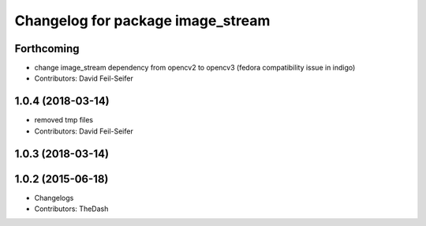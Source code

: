 ^^^^^^^^^^^^^^^^^^^^^^^^^^^^^^^^^^
Changelog for package image_stream
^^^^^^^^^^^^^^^^^^^^^^^^^^^^^^^^^^

Forthcoming
-----------
* change image_stream dependency from opencv2 to opencv3 (fedora compatibility issue in indigo)
* Contributors: David Feil-Seifer

1.0.4 (2018-03-14)
------------------
* removed tmp files
* Contributors: David Feil-Seifer

1.0.3 (2018-03-14)
------------------

1.0.2 (2015-06-18)
------------------
* Changelogs
* Contributors: TheDash
